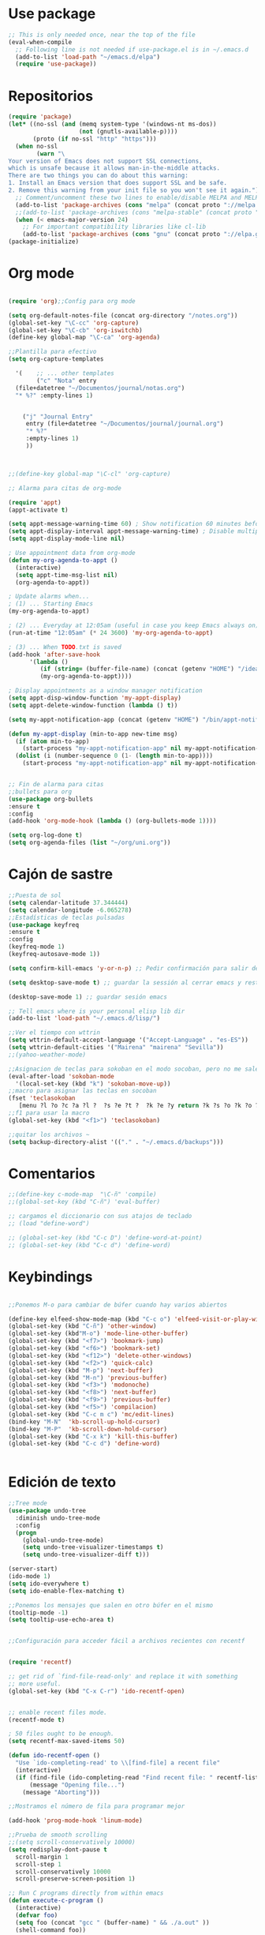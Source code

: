* Use package
#+BEGIN_SRC emacs-lisp
  ;; This is only needed once, near the top of the file
  (eval-when-compile
    ;; Following line is not needed if use-package.el is in ~/.emacs.d
    (add-to-list 'load-path "~/emacs.d/elpa")
    (require 'use-package))

#+END_SRC
* Repositorios
#+begin_src emacs-lisp
  (require 'package)
  (let* ((no-ssl (and (memq system-type '(windows-nt ms-dos))
                      (not (gnutls-available-p))))
         (proto (if no-ssl "http" "https")))
    (when no-ssl
          (warn "\
  Your version of Emacs does not support SSL connections,
  which is unsafe because it allows man-in-the-middle attacks.
  There are two things you can do about this warning:
  1. Install an Emacs version that does support SSL and be safe.
  2. Remove this warning from your init file so you won't see it again."))
    ;; Comment/uncomment these two lines to enable/disable MELPA and MELPA Stable as desired
    (add-to-list 'package-archives (cons "melpa" (concat proto "://melpa.org/packages/")) t)
    ;;(add-to-list 'package-archives (cons "melpa-stable" (concat proto "://stable.melpa.org/packages/")) t)
    (when (< emacs-major-version 24)
      ;; For important compatibility libraries like cl-lib
      (add-to-list 'package-archives (cons "gnu" (concat proto "://elpa.gnu.org/packages/")))))
  (package-initialize)
#+end_src
* Org mode
#+begin_src emacs-lisp

  (require 'org);;Config para org mode

  (setq org-default-notes-file (concat org-directory "/notes.org"))
  (global-set-key "\C-cc" 'org-capture)
  (global-set-key "\C-cb" 'org-iswitchb)
  (define-key global-map "\C-ca" 'org-agenda)

  ;;Plantilla para efectivo
  (setq org-capture-templates

	'(    ;; ... other templates
	      ("c" "Nota" entry
	(file+datetree "~/Documentos/journal/notas.org")
	"* %?" :empty-lines 1)


      ("j" "Journal Entry"
	   entry (file+datetree "~/Documentos/journal/journal.org")
	   "* %?"
	   :empty-lines 1)
       ))



  ;;(define-key global-map "\C-cl" 'org-capture)

  ;; Alarma para citas de org-mode

  (require 'appt)
  (appt-activate t)

  (setq appt-message-warning-time 60) ; Show notification 60 minutes before event
  (setq appt-display-interval appt-message-warning-time) ; Disable multiple reminders
  (setq appt-display-mode-line nil)

  ; Use appointment data from org-mode
  (defun my-org-agenda-to-appt ()
    (interactive)
    (setq appt-time-msg-list nil)
    (org-agenda-to-appt))

  ; Update alarms when...
  ; (1) ... Starting Emacs
  (my-org-agenda-to-appt)

  ; (2) ... Everyday at 12:05am (useful in case you keep Emacs always on)
  (run-at-time "12:05am" (* 24 3600) 'my-org-agenda-to-appt)

  ; (3) ... When TODO.txt is saved
  (add-hook 'after-save-hook
	    '(lambda ()
	       (if (string= (buffer-file-name) (concat (getenv "HOME") "/ideas/TODO.txt"))
		   (my-org-agenda-to-appt))))

  ; Display appointments as a window manager notification
  (setq appt-disp-window-function 'my-appt-display)
  (setq appt-delete-window-function (lambda () t))

  (setq my-appt-notification-app (concat (getenv "HOME") "/bin/appt-notification"))

  (defun my-appt-display (min-to-app new-time msg)
    (if (atom min-to-app)
      (start-process "my-appt-notification-app" nil my-appt-notification-app min-to-app msg)
    (dolist (i (number-sequence 0 (1- (length min-to-app))))
      (start-process "my-appt-notification-app" nil my-appt-notification-app (nth i min-to-app) (nth i msg)))))


  ;; Fin de alarma para citas
  ;;bullets para org
  (use-package org-bullets
  :ensure t
  :config
  (add-hook 'org-mode-hook (lambda () (org-bullets-mode 1))))

  (setq org-log-done t)
  (setq org-agenda-files (list "~/org/uni.org"))
#+end_src
* Cajón de sastre
#+begin_src emacs-lisp
  ;;Puesta de sol
  (setq calendar-latitude 37.344444)
  (setq calendar-longitude -6.065278)
  ;;Estadísticas de teclas pulsadas
  (use-package keyfreq
  :ensure t
  :config
  (keyfreq-mode 1)
  (keyfreq-autosave-mode 1))

  (setq confirm-kill-emacs 'y-or-n-p) ;; Pedir confirmación para salir de emacs

  (setq desktop-save-mode t) ;; guardar la sessión al cerrar emacs y restaurarla

  (desktop-save-mode 1) ;; guardar sesión emacs

  ;; Tell emacs where is your personal elisp lib dir
  (add-to-list 'load-path "~/.emacs.d/lisp/")

  ;;Ver el tiempo con wttrin
  (setq wttrin-default-accept-language '("Accept-Language" . "es-ES"))
  (setq wttrin-default-cities '("Mairena" "mairena" "Sevilla"))
  ;;(yahoo-weather-mode)

  ;;Asignacion de teclas para sokoban en el modo socoban, pero no me sale
  (eval-after-load 'sokoban-mode
    '(local-set-key (kbd "k") 'sokoban-move-up))
  ;;macro para asignar las teclas en socoban
  (fset 'teclasokoban
     [menu ?l ?o ?c ?a ?l ?  ?s ?e ?t ?  ?k ?e ?y return ?k ?s ?o ?k ?o ?b ?a ?n ?  ?m ?o ?v ?e ?  ?p backspace ?u ?p return menu ?l ?o ?c ?a ?l ?  ?s ?e ?t ?  ?k ?e ?y return ?j ?s ?o ?k ?o ?b ?a ?n ?  ?m ?o ?v ?e ?  ?d ?o ?w ?n return menu ?l ?o ?c ?a ?l ?  ?s ?e ?t ?  ?k ?e ?y return ?h ?s ?o ?k ?o ?b ?a ?n ?  ?m ?o ?v ?e ?  ?l ?e ?f ?t return menu ?l ?o ?c ?a ?l ?  ?s ?e ?t ?  ?k ?e ?y return ?l ?s ?o ?k ?o ?b ?a ?n ?  ?m ?o ?v ?e ?  ?r ?i ?g ?h ?t return])
  ;;f1 para usar la macro
  (global-set-key (kbd "<f1>") 'teclasokoban)

  ;;quitar los archivos ~
  (setq backup-directory-alist '(("." . "~/.emacs.d/backups")))
#+end_src
* Comentarios
#+begin_src emacs-lisp
  ;;(define-key c-mode-map  "\C-ñ" 'compile)
  ;;(global-set-key (kbd "C-ñ") 'eval-buffer)

  ;; cargamos el diccionario con sus atajos de teclado
  ;; (load "define-word")

  ;; (global-set-key (kbd "C-c D") 'define-word-at-point)
  ;; (global-set-key (kbd "C-c d") 'define-word)

#+end_src

* Keybindings
#+begin_src emacs-lisp

  ;;Ponemos M-o para cambiar de búfer cuando hay varios abiertos

  (define-key elfeed-show-mode-map (kbd "C-c o") 'elfeed-visit-or-play-with-mpv)
  (global-set-key (kbd "C-ñ") 'other-window)
  (global-set-key (kbd"M-o") 'mode-line-other-buffer)
  (global-set-key (kbd "<f7>") 'bookmark-jump)
  (global-set-key (kbd "<f6>") 'bookmark-set)
  (global-set-key (kbd "<f12>") 'delete-other-windows)
  (global-set-key (kbd "<f2>") 'quick-calc)
  (global-set-key (kbd "M-p") 'next-buffer)
  (global-set-key (kbd "M-n") 'previous-buffer)
  (global-set-key (kbd "<f3>") 'modonoche)
  (global-set-key (kbd "<f8>") 'next-buffer)
  (global-set-key (kbd "<f9>") 'previous-buffer)
  (global-set-key (kbd "<f5>") 'compilacion)
  (global-set-key (kbd "C-c m c") 'mc/edit-lines)
  (bind-key "M-N"  'kb-scroll-up-hold-cursor)
  (bind-key "M-P"  'kb-scroll-down-hold-cursor)
  (global-set-key (kbd "C-x k") 'kill-this-buffer)
  (global-set-key (kbd "C-c d") 'define-word)


#+end_src
* Edición de texto
#+begin_src emacs-lisp
  ;;Tree mode
  (use-package undo-tree
    :diminish undo-tree-mode
    :config
    (progn
      (global-undo-tree-mode)
      (setq undo-tree-visualizer-timestamps t)
      (setq undo-tree-visualizer-diff t)))

  (server-start)
  (ido-mode 1)
  (setq ido-everywhere t)
  (setq ido-enable-flex-matching t)

  ;;Ponemos los mensajes que salen en otro búfer en el mismo
  (tooltip-mode -1)
  (setq tooltip-use-echo-area t)


  ;;Configuración para acceder fácil a archivos recientes con recentf

   
  (require 'recentf)

  ;; get rid of `find-file-read-only' and replace it with something
  ;; more useful.
  (global-set-key (kbd "C-x C-r") 'ido-recentf-open)


  ;; enable recent files mode.
  (recentf-mode t)

  ; 50 files ought to be enough.
  (setq recentf-max-saved-items 50)

  (defun ido-recentf-open ()
    "Use `ido-completing-read' to \\[find-file] a recent file"
    (interactive)
    (if (find-file (ido-completing-read "Find recent file: " recentf-list))
        (message "Opening file...")
      (message "Aborting")))

  ;;Mostramos el número de fila para programar mejor

  (add-hook 'prog-mode-hook 'linum-mode)

  ;;Prueba de smooth scrolling
  ;;(setq scroll-conservatively 10000)
  (setq redisplay-dont-pause t
    scroll-margin 1
    scroll-step 1
    scroll-conservatively 10000
    scroll-preserve-screen-position 1)

  ;; Run C programs directly from within emacs
  (defun execute-c-program ()
    (interactive)
    (defvar foo)
    (setq foo (concat "gcc " (buffer-name) " && ./a.out" ))
    (shell-command foo))
   
  (global-set-key [C-f1] 'execute-c-program)

  ;;Prueba para ver si puedo abrir los .m en modo octave automáticamente
  (add-to-list 'auto-mode-alist '("\\.m\\'" . octave-mode))


  ;;Paréntesis inteligentes
  (use-package smartparens
    :ensure t
    :diminish smartparens-mode
    :config
    (progn
      (require 'smartparens-config)
      (smartparens-global-mode 1)
      (show-paren-mode t)))
  ;;Mostramos el núnmero de columna
  (column-number-mode)

  ;;Funciones para deslizar la pantalla sin mover el cursor
  (defun kb-scroll-up-hold-cursor ()
    "Scroll up one position in file."
    (interactive)
    (scroll-up-command 1))

  (defun kb-scroll-down-hold-cursor ()
    "Scroll down one position in file."
    (interactive)
    (scroll-up-command -1))

#+end_src
* Tratamiento de pdfs
#+begin_src emacs-lisp
  ;; a ver si condigo darle definición a los pdfs
  (require 'doc-view)
  (setq doc-view-resolution 144)
  (require 'xscheme)
  (use-package pdf-tools
	:ensure t)
  ;;Modo noche para los pdfs con f1

  (fset 'modonoche
     (lambda (&optional arg) "Keyboard macro." (interactive "p") (kmacro-exec-ring-item (quote ("m" 0 "%d")) arg)))



#+end_src
* Configuración visual
#+begin_src emacs-lisp
  (menu-bar-mode -1)
  (tool-bar-mode -1)
  (scroll-bar-mode -1)
#+end_src
* Elfeed
#+begin_src emacs-lisp
  (global-set-key (kbd "C-x w") 'elfeed)

  ;;Ver vídeos con mpv
  (defun elfeed-play-with-mpv ()
    "Play entry link with mpv."
    (interactive)
    (let ((entry (if (eq major-mode 'elfeed-show-mode) elfeed-show-entry (elfeed-search-selected :single)))
	  (quality-arg "")
	  (quality-val (completing-read "Max height resolution (0 for unlimited): " '("0" "480" "720") nil nil)))
      (setq quality-val (string-to-number quality-val))
      (message "Opening %s with height≤%s with mpv..." (elfeed-entry-link entry) quality-val)
      (when (< 0 quality-val)
	(setq quality-arg (format "--ytdl-format=[height<=?%s]" quality-val)))
      (start-process "elfeed-mpv" nil "mpv" quality-arg (elfeed-entry-link entry))))

  (defvar elfeed-mpv-patterns
    '("youtu\\.?be")
    "List of regexp to match against elfeed entry link to know
  whether to use mpv to visit the link.")

  (defun elfeed-visit-or-play-with-mpv ()
    "Play in mpv if entry link matches `elfeed-mpv-patterns', visit otherwise.
  See `elfeed-play-with-mpv'."
    (interactive)
    (let ((entry (if (eq major-mode 'elfeed-show-mode) elfeed-show-entry (elfeed-search-selected :single)))
	  (patterns elfeed-mpv-patterns))
      (while (and patterns (not (string-match (car elfeed-mpv-patterns) (elfeed-entry-link entry))))
	(setq patterns (cdr patterns)))
      (if patterns
	  (elfeed-play-with-mpv)
	(if (eq major-mode 'elfeed-search-mode)
	    (elfeed-search-browse-url)
	  (elfeed-show-visit)))))
  ;;Fin de ver vídeos con mpv

#+end_src
